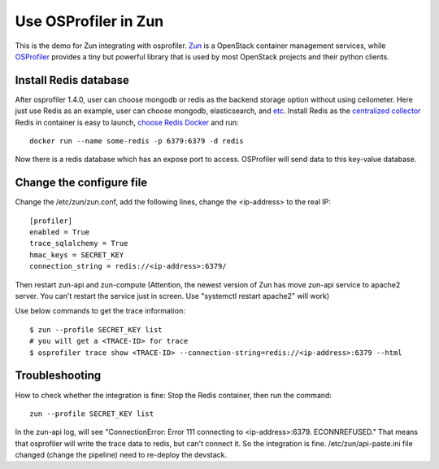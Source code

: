 ..
      Licensed under the Apache License, Version 2.0 (the "License"); you may
      not use this file except in compliance with the License. You may obtain
      a copy of the License at

          http://www.apache.org/licenses/LICENSE-2.0

      Unless required by applicable law or agreed to in writing, software
      distributed under the License is distributed on an "AS IS" BASIS,
      WITHOUT WARRANTIES OR CONDITIONS OF ANY KIND, either express or implied.
      See the License for the specific language governing permissions and
      limitations under the License.

======================
 Use OSProfiler in Zun
======================

This is the demo for Zun integrating with osprofiler. `Zun
<https://wiki.openstack.org/wiki/Zun>`_ is a OpenStack container
management services, while `OSProfiler
<https://docs.openstack.org/osprofiler/latest/>`_ provides
a tiny but powerful library that is used by most OpenStack projects and
their python clients.

Install Redis database
----------------------

After osprofiler 1.4.0, user can choose mongodb or redis as the backend storage
option without using ceilometer. Here just use Redis as an example, user
can choose mongodb, elasticsearch, and `etc
<https://git.openstack.org/cgit/openstack/osprofiler/tree/osprofiler/drivers>`_.
Install Redis as the `centralized collector
<https://docs.openstack.org/osprofiler/latest/user/collectors.html>`_
Redis in container is easy to launch, `choose Redis Docker
<https://hub.docker.com/_/redis/>`_ and run::

        docker run --name some-redis -p 6379:6379 -d redis

Now there is a redis database which has an expose port to access. OSProfiler
will send data to this key-value database.

Change the configure file
-------------------------

Change the /etc/zun/zun.conf, add the following lines, change the <ip-address>
to the real IP::

        [profiler]
        enabled = True
        trace_sqlalchemy = True
        hmac_keys = SECRET_KEY
        connection_string = redis://<ip-address>:6379/

Then restart zun-api and zun-compute (Attention, the newest version of
Zun has move zun-api service to apache2 server. You can't restart the
service just in screen. Use "systemctl restart apache2" will work)

Use below commands to get the trace information::

        $ zun --profile SECRET_KEY list
        # you will get a <TRACE-ID> for trace
        $ osprofiler trace show <TRACE-ID> --connection-string=redis://<ip-address>:6379 --html


Troubleshooting
---------------

How to check whether the integration is fine:
Stop the Redis container, then run the command::

    zun --profile SECRET_KEY list

In the zun-api log, will see "ConnectionError: Error 111 connecting to
<ip-address>:6379. ECONNREFUSED." That means that osprofiler will write
the trace data to redis, but can't connect it. So the integration is fine.
/etc/zun/api-paste.ini file changed (change the pipeline) need to re-deploy
the devstack.
